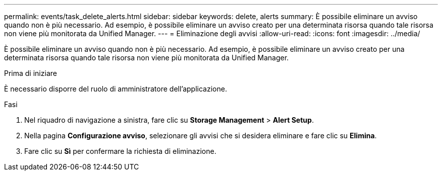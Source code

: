 ---
permalink: events/task_delete_alerts.html 
sidebar: sidebar 
keywords: delete, alerts 
summary: È possibile eliminare un avviso quando non è più necessario. Ad esempio, è possibile eliminare un avviso creato per una determinata risorsa quando tale risorsa non viene più monitorata da Unified Manager. 
---
= Eliminazione degli avvisi
:allow-uri-read: 
:icons: font
:imagesdir: ../media/


[role="lead"]
È possibile eliminare un avviso quando non è più necessario. Ad esempio, è possibile eliminare un avviso creato per una determinata risorsa quando tale risorsa non viene più monitorata da Unified Manager.

.Prima di iniziare
È necessario disporre del ruolo di amministratore dell'applicazione.

.Fasi
. Nel riquadro di navigazione a sinistra, fare clic su *Storage Management* > *Alert Setup*.
. Nella pagina *Configurazione avviso*, selezionare gli avvisi che si desidera eliminare e fare clic su *Elimina*.
. Fare clic su *Sì* per confermare la richiesta di eliminazione.

